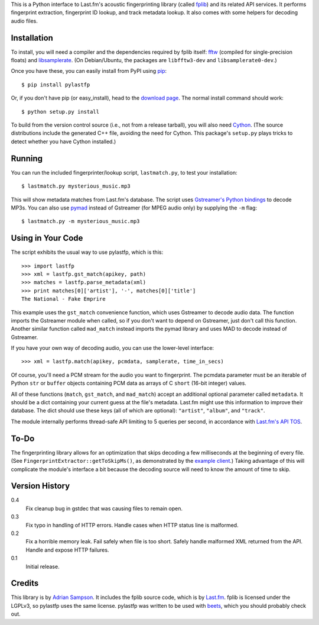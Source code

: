 This is a Python interface to Last.fm's acoustic fingerprinting library (called
`fplib`_) and its related API services. It performs fingerprint extraction,
fingerprint ID lookup, and track metadata lookup. It also comes with some
helpers for decoding audio files.

.. _fplib: http://github.com/lastfm/Fingerprinter


Installation
------------

To install, you will need a compiler and the dependencies required by fplib
itself: `fftw`_ (compiled for single-precision floats) and `libsamplerate`_.
(On Debian/Ubuntu, the packages are ``libfftw3-dev`` and
``libsamplerate0-dev``.)

Once you have these, you can easily install from PyPI using `pip`_::

    $ pip install pylastfp

Or, if you don't have pip (or easy_install), head to the `download page`_.
The normal install command should work::

    $ python setup.py install
    
To build from the version control source (i.e., not from a release
tarball), you will also need `Cython`_. (The source distributions include
the generated C++ file, avoiding the need for Cython. This package's
``setup.py`` plays tricks to detect whether you have Cython installed.)

.. _fftw: http://www.fftw.org/
.. _libsamplerate: http://www.mega-nerd.com/SRC/
.. _Cython: http://cython.org/
.. _pip: http://pip.openplans.org/
.. _download page: http://github.com/sampsyo/pylastfp/downloads


Running
-------

You can run the included fingerprinter/lookup script, ``lastmatch.py``,
to test your installation::

    $ lastmatch.py mysterious_music.mp3

This will show metadata matches from Last.fm's database. The script
uses `Gstreamer's Python bindings`_ to decode MP3s. You can also use `pymad`_
instead of Gstreamer (for MPEG audio only) by supplying the ``-m`` flag::

    $ lastmatch.py -m mysterious_music.mp3

.. _Gstreamer's Python bindings:
   http://gstreamer.freedesktop.org/modules/gst-python.html
.. _pymad: http://spacepants.org/src/pymad/


Using in Your Code
------------------

The script exhibits the usual way to use pylastfp, which is this::

    >>> import lastfp
    >>> xml = lastfp.gst_match(apikey, path)
    >>> matches = lastfp.parse_metadata(xml)
    >>> print matches[0]['artist'], '-', matches[0]['title']
    The National - Fake Emprire

This example uses the ``gst_match`` convenience function, which uses Gstreamer
to decode audio data. The function imports the Gstreamer module when called,
so if you don't want to depend on Gstreamer, just don't call this function.
Another similar function called ``mad_match`` instead imports the pymad
library and uses MAD to decode instead of Gstreamer.

If you have your own way of decoding audio, you can use the lower-level
interface::

    >>> xml = lastfp.match(apikey, pcmdata, samplerate, time_in_secs)

Of course, you'll need a PCM stream for the audio you want to
fingerprint. The pcmdata parameter must be an iterable of Python
``str`` or ``buffer`` objects containing PCM data as arrays of C ``short``
(16-bit integer) values.

All of these functions (``match``, ``gst_match``, and ``mad_match``) accept
an additional optional parameter called ``metadata``. It should be a dict
containing your current guess at the file's metadata. Last.fm might use
this information to improve their database. The dict should use these keys
(all of which are optional): ``"artist"``, ``"album"``, and ``"track"``.

The module internally performs thread-safe API limiting to 5 queries per
second, in accordance with `Last.fm's API TOS`_.

.. _Last.fm's API TOS: http://www.last.fm/api/tos


To-Do
-----

The fingerprinting library allows for an optimization that skips decoding
a few milliseconds at the beginning of every file. (See
``FingerprintExtractor::getToSkipMs()``, as demonstrated by the
`example client`_.) Taking advantage of this will complicate the module's
interface a bit because the decoding source will need to know the amount of
time to skip.

.. _example client:
    http://github.com/lastfm/Fingerprinter/blob/master/lastfmfpclient/
    src/main.cpp#L372


Version History
---------------

0.4
  Fix cleanup bug in gstdec that was causing files to remain open.

0.3
  Fix typo in handling of HTTP errors.
  Handle cases when HTTP status line is malformed.

0.2
  Fix a horrible memory leak.
  Fail safely when file is too short.
  Safely handle malformed XML returned from the API.
  Handle and expose HTTP failures.

0.1
  Initial release.


Credits
-------

This library is by `Adrian Sampson`_. It includes the fplib source code, which
is by `Last.fm`_. fplib is licensed under the LGPLv3, so pylastfp uses the same
license. pylastfp was written to be used with `beets`_, which you should
probably check out.

.. _Adrian Sampson: mailto:adrian@radbox.org
.. _Last.fm: http://last.fm/
.. _beets: http://beets.radbox.org/
